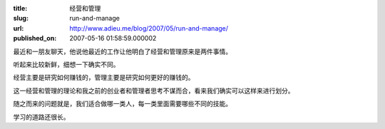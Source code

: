 :title: 经营和管理
:slug: run-and-manage
:url: http://www.adieu.me/blog/2007/05/run-and-manage/
:published_on: 2007-05-16 01:58:59.000002

最近和一朋友聊天，他说他最近的工作让他明白了经营和管理原来是两件事情。

听起来比较新鲜，细想一下确实不同。

经营主要是研究如何赚钱的，管理主要是研究如何更好的赚钱的。

这一经营和管理的理论和我之前的创业者和管理者思考不谋而合，看来我们确实可以这样来进行划分。

随之而来的问题就是，我们适合做哪一类人，每一类里面需要哪些不同的技能。

学习的道路还很长。
